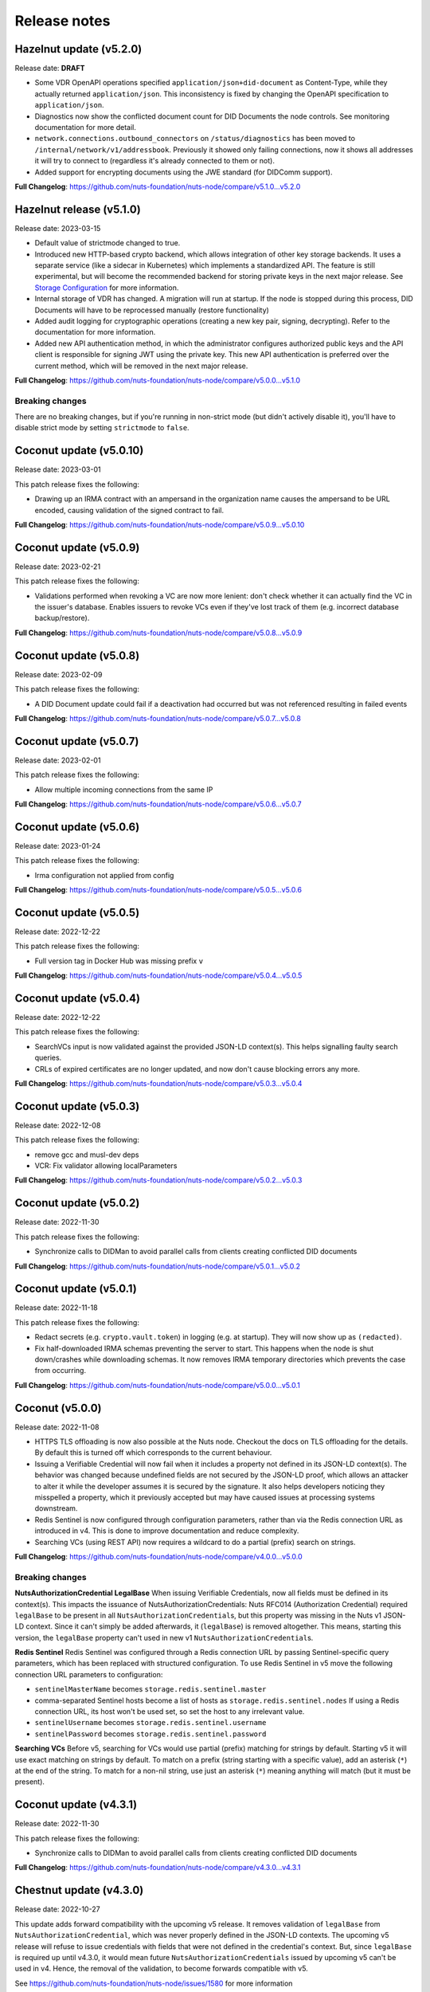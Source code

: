 
#############
Release notes
#############

************************
Hazelnut update (v5.2.0)
************************

Release date: **DRAFT**

- Some VDR OpenAPI operations specified ``application/json+did-document`` as Content-Type, while they actually returned ``application/json``.
  This inconsistency is fixed by changing the OpenAPI specification to ``application/json``.
- Diagnostics now show the conflicted document count for DID Documents the node controls. See monitoring documentation for more detail.
- ``network.connections.outbound_connectors`` on ``/status/diagnostics`` has been moved to ``/internal/network/v1/addressbook``.
  Previously it showed only failing connections, now it shows all addresses it will try to connect to (regardless it's already connected to them or not).
- Added support for encrypting documents using the JWE standard (for DIDComm support).

**Full Changelog**: https://github.com/nuts-foundation/nuts-node/compare/v5.1.0...v5.2.0

*************************
Hazelnut release (v5.1.0)
*************************

Release date: 2023-03-15

- Default value of strictmode changed to true.
- Introduced new HTTP-based crypto backend, which allows integration of other key storage backends.
  It uses a separate service (like a sidecar in Kubernetes) which implements a standardized API.
  The feature is still experimental, but will become the recommended backend for storing private keys in the next major release.
  See `Storage Configuration <https://nuts-node.readthedocs.io/en/latest/pages/deployment/storage-configuration.html#external-store-api>`_ for more information.
- Internal storage of VDR has changed. A migration will run at startup. If the node is stopped during this process, DID Documents will have to be reprocessed manually (restore functionality)
- Added audit logging for cryptographic operations (creating a new key pair, signing, decrypting).
  Refer to the documentation for more information.
- Added new API authentication method, in which the administrator configures authorized public keys and the API client is responsible for signing JWT using the private key. This new API authentication is preferred over the current method, which will be removed in the next major release.

**Full Changelog**: https://github.com/nuts-foundation/nuts-node/compare/v5.0.0...v5.1.0

================
Breaking changes
================

There are no breaking changes, but if you're running in non-strict mode (but didn't actively disable it), you'll have to disable strict mode by setting ``strictmode`` to ``false``.

***********************
Coconut update (v5.0.10)
***********************

Release date: 2023-03-01

This patch release fixes the following:

- Drawing up an IRMA contract with an ampersand in the organization name causes the ampersand to be URL encoded,
  causing validation of the signed contract to fail.

**Full Changelog**: https://github.com/nuts-foundation/nuts-node/compare/v5.0.9...v5.0.10

***********************
Coconut update (v5.0.9)
***********************

Release date: 2023-02-21

This patch release fixes the following:

- Validations performed when revoking a VC are now more lenient: don't check whether it can actually find the VC in the issuer's database.
  Enables issuers to revoke VCs even if they've lost track of them (e.g. incorrect database backup/restore).

**Full Changelog**: https://github.com/nuts-foundation/nuts-node/compare/v5.0.8...v5.0.9

***********************
Coconut update (v5.0.8)
***********************

Release date: 2023-02-09

This patch release fixes the following:

- A DID Document update could fail if a deactivation had occurred but was not referenced resulting in failed events

**Full Changelog**: https://github.com/nuts-foundation/nuts-node/compare/v5.0.7...v5.0.8

***********************
Coconut update (v5.0.7)
***********************

Release date: 2023-02-01

This patch release fixes the following:

- Allow multiple incoming connections from the same IP

**Full Changelog**: https://github.com/nuts-foundation/nuts-node/compare/v5.0.6...v5.0.7

***********************
Coconut update (v5.0.6)
***********************

Release date: 2023-01-24

This patch release fixes the following:

- Irma configuration not applied from config

**Full Changelog**: https://github.com/nuts-foundation/nuts-node/compare/v5.0.5...v5.0.6

***********************
Coconut update (v5.0.5)
***********************

Release date: 2022-12-22

This patch release fixes the following:

- Full version tag in Docker Hub was missing prefix ``v``

**Full Changelog**: https://github.com/nuts-foundation/nuts-node/compare/v5.0.4...v5.0.5

***********************
Coconut update (v5.0.4)
***********************

Release date: 2022-12-22

This patch release fixes the following:

- SearchVCs input is now validated against the provided JSON-LD context(s). This helps signalling faulty search queries.
- CRLs of expired certificates are no longer updated, and now don't cause blocking errors any more.

**Full Changelog**: https://github.com/nuts-foundation/nuts-node/compare/v5.0.3...v5.0.4

***********************
Coconut update (v5.0.3)
***********************

Release date: 2022-12-08

This patch release fixes the following:

- remove gcc and musl-dev deps
- VCR: Fix validator allowing localParameters

**Full Changelog**: https://github.com/nuts-foundation/nuts-node/compare/v5.0.2...v5.0.3

***********************
Coconut update (v5.0.2)
***********************

Release date: 2022-11-30

This patch release fixes the following:

- Synchronize calls to DIDMan to avoid parallel calls from clients creating conflicted DID documents

**Full Changelog**: https://github.com/nuts-foundation/nuts-node/compare/v5.0.1...v5.0.2

***********************
Coconut update (v5.0.1)
***********************

Release date: 2022-11-18

This patch release fixes the following:

- Redact secrets (e.g. ``crypto.vault.token``) in logging (e.g. at startup). They will now show up as ``(redacted)``.
- Fix half-downloaded IRMA schemas preventing the server to start. This happens when the node is shut down/crashes while downloading schemas.
  It now removes IRMA temporary directories which prevents the case from occurring.

**Full Changelog**: https://github.com/nuts-foundation/nuts-node/compare/v5.0.0...v5.0.1

*****************
Coconut (v5.0.0)
*****************

Release date: 2022-11-08

- HTTPS TLS offloading is now also possible at the Nuts node. Checkout the docs on TLS offloading for the details.
  By default this is turned off which corresponds to the current behaviour.
- Issuing a Verifiable Credential will now fail when it includes a property not defined in its JSON-LD context(s).
  The behavior was changed because undefined fields are not secured by the JSON-LD proof,
  which allows an attacker to alter it while the developer assumes it is secured by the signature.
  It also helps developers noticing they misspelled a property, which it previously accepted but may have caused issues at processing systems downstream.
- Redis Sentinel is now configured through configuration parameters, rather than via the Redis connection URL as introduced in v4.
  This is done to improve documentation and reduce complexity.
- Searching VCs (using REST API) now requires a wildcard to do a partial (prefix) search on strings.

**Full Changelog**: https://github.com/nuts-foundation/nuts-node/compare/v4.0.0...v5.0.0

================
Breaking changes
================

**NutsAuthorizationCredential LegalBase**
When issuing Verifiable Credentials, now all fields must be defined in its context(s). This impacts the issuance of NutsAuthorizationCredentials:
Nuts RFC014 (Authorization Credential) required ``legalBase`` to be present in all ``NutsAuthorizationCredential``\s,
but this property was missing in the Nuts v1 JSON-LD context.
Since it can't simply be added afterwards, it (``legalBase``) is removed altogether.
This means, starting this version, the ``legalBase`` property can't used in new v1 ``NutsAuthorizationCredential``\s.

**Redis Sentinel**
Redis Sentinel was configured through a Redis connection URL by passing Sentinel-specific query parameters,
which has been replaced with structured configuration. To use Redis Sentinel in v5 move the following connection URL parameters to configuration:

- ``sentinelMasterName`` becomes ``storage.redis.sentinel.master``
- comma-separated Sentinel hosts become a list of hosts as ``storage.redis.sentinel.nodes``
  If using a Redis connection URL, its host won't be used set, so set the host to any irrelevant value.
- ``sentinelUsername`` becomes ``storage.redis.sentinel.username``
- ``sentinelPassword`` becomes ``storage.redis.sentinel.password``

**Searching VCs**
Before v5, searching for VCs would use partial (prefix) matching for strings by default.
Starting v5 it will use exact matching on strings by default. To match on a prefix (string starting with a specific value), add an asterisk (``*``) at the end of the string.
To match for a non-nil string, use just an asterisk (``*``) meaning anything will match (but it must be present).

***********************
Coconut update (v4.3.1)
***********************

Release date: 2022-11-30

This patch release fixes the following:

- Synchronize calls to DIDMan to avoid parallel calls from clients creating conflicted DID documents

**Full Changelog**: https://github.com/nuts-foundation/nuts-node/compare/v4.3.0...v4.3.1

************************
Chestnut update (v4.3.0)
************************

Release date: 2022-10-27

This update adds forward compatibility with the upcoming v5 release.
It removes validation of ``legalBase`` from ``NutsAuthorizationCredential``, which was never properly defined in the JSON-LD contexts.
The upcoming v5 release will refuse to issue credentials with fields that were not defined in the credential's context.
But, since ``legalBase`` is required up until v4.3.0, it would mean future ``NutsAuthorizationCredentials`` issued by upcoming v5 can't be used in v4.
Hence, the removal of the validation, to become forwards compatible with v5.

See https://github.com/nuts-foundation/nuts-node/issues/1580 for more information

**Full Changelog**: https://github.com/nuts-foundation/nuts-node/compare/v4.2.4...v4.3.0

************************
Chestnut update (v4.2.4)
************************

Release date: 2022-09-29

Set IRMA to production mode when the Nuts node is in strict-mode.
This allows an IRMA app in non-developers-mode to connect to the Nuts node.

**Full Changelog**: https://github.com/nuts-foundation/nuts-node/compare/v4.2.3...v4.2.4

************************
Chestnut update (v4.2.3)
************************

Release date: 2022-09-21

Bugfix for Hashicorp Vault key store backend: stacktrace on missing key

Bugfix VAULT_TOKEN gets overwritten with empty default

**Full Changelog**: https://github.com/nuts-foundation/nuts-node/compare/v4.2.2...v4.2.3

************************
Chestnut update (v4.2.2)
************************

Release date: 2022-08-31

Bugfix for Redis: not being able to load state data from database.

**Full Changelog**: https://github.com/nuts-foundation/nuts-node/compare/v4.2.0...v4.2.2

************************
Chestnut update (v4.2.0)
************************

Release date: 2022-08-29

Backports upstream features for connecting to Redis over TLS.

**Full Changelog**: https://github.com/nuts-foundation/nuts-node/compare/v4.1.1...v4.2.0

************************
Chestnut update (v4.1.1)
************************

Release date: 2022-08-18

This patch adds TLS offloading for gRPC connections with support for DER encoded client certificates.
This is required for supporting TLS offloading on HAProxy.

**Full Changelog**: https://github.com/nuts-foundation/nuts-node/compare/v4.1.0...v4.1.1

************************
Chestnut update (v4.1.0)
************************

Release date: 2022-08-04

This minor release adds TLS offloading for gRPC connections.
The :ref:`tls-configuration` page contains instructions on how to setup various TLS deployment schemes.

**Full Changelog**: https://github.com/nuts-foundation/nuts-node/compare/v4.0.0...v4.1.0

*****************
Chestnut (v4.0.0)
*****************

Release date: 2022-07-22

This release introduces a pluggable storage system and support for:

* BBolt backups
* Experimental Redis support

**Full Changelog**: https://github.com/nuts-foundation/nuts-node/compare/v3.0.0...v4.0.0

***************
Cashew (v3.0.0)
***************

Release date: 2022-06-01

This release no longer contains the V1 network protocol.

**Full Changelog**: https://github.com/nuts-foundation/nuts-node/compare/v2.0.0...v3.0.0

***************
Brazil (v2.0.0)
***************

Release date: 2022-04-29

This version implements the V2 network protocol. The V2 network protocol combines gossip style messages with a fast reconciliation protocol for larger difference sets.
The protocol can quickly identify hundreds of missing transactions.
The new protocol is much faster than the old protocol and its performance is currently limited by the database performance.

Besides the improved network protocol, this version also implements semantic searching for Verifiable Credentials.
Till this version, searching for VCs only supported the NutsOrganizationCredential and NutsAuthorizationCredential. With the new semantic search capabilities all kinds of credentials can be issued and found.
This is the first step for the Nuts node to become a toolbox that supports multiple domains.

**Full Changelog**: https://github.com/nuts-foundation/nuts-node/compare/v1.0.0...v2.0.0

***************
Almond (v1.0.0)
***************

Release date: 2022-04-01

This is the initial release of the Nuts node reference implementation.
It implements RFC001 - RFC016 specified by the `Nuts specification <https://nuts-foundation.gitbook.io>`_.
This release is intended for developers. It contains a stable API that will be backwards compatible for the next versions.
The releases until the first production release will mainly focus on network and Ops related features.

To start using this release, please consult the getting started section.

=======================
Features / improvements
=======================

Future releases will list new features and improvements that have been added since the previous release.

================
Dropped features
================

New major releases might drop support for features that have been deprecated in a previous release.
Keep an eye on this section for every release.

===================
Deprecated features
===================

Some features will be deprecated because they have been succeeded by an improved version or when they are no longer used.
Removing old code helps in reducing maintenance costs of the code base.
Features that are marked as *deprecated* will be listed here.
Any vendor using these features will have until next version to migrate to the alternative.
Keep an eye on this section for every release.

- VCR V1 API is deprecated and will be removed in the next release. Please migrate all calls to the V2 API.

========
Bugfixes
========

This section contains a list of bugfixes. It'll match resolved Github issues with the **bug** tag.
